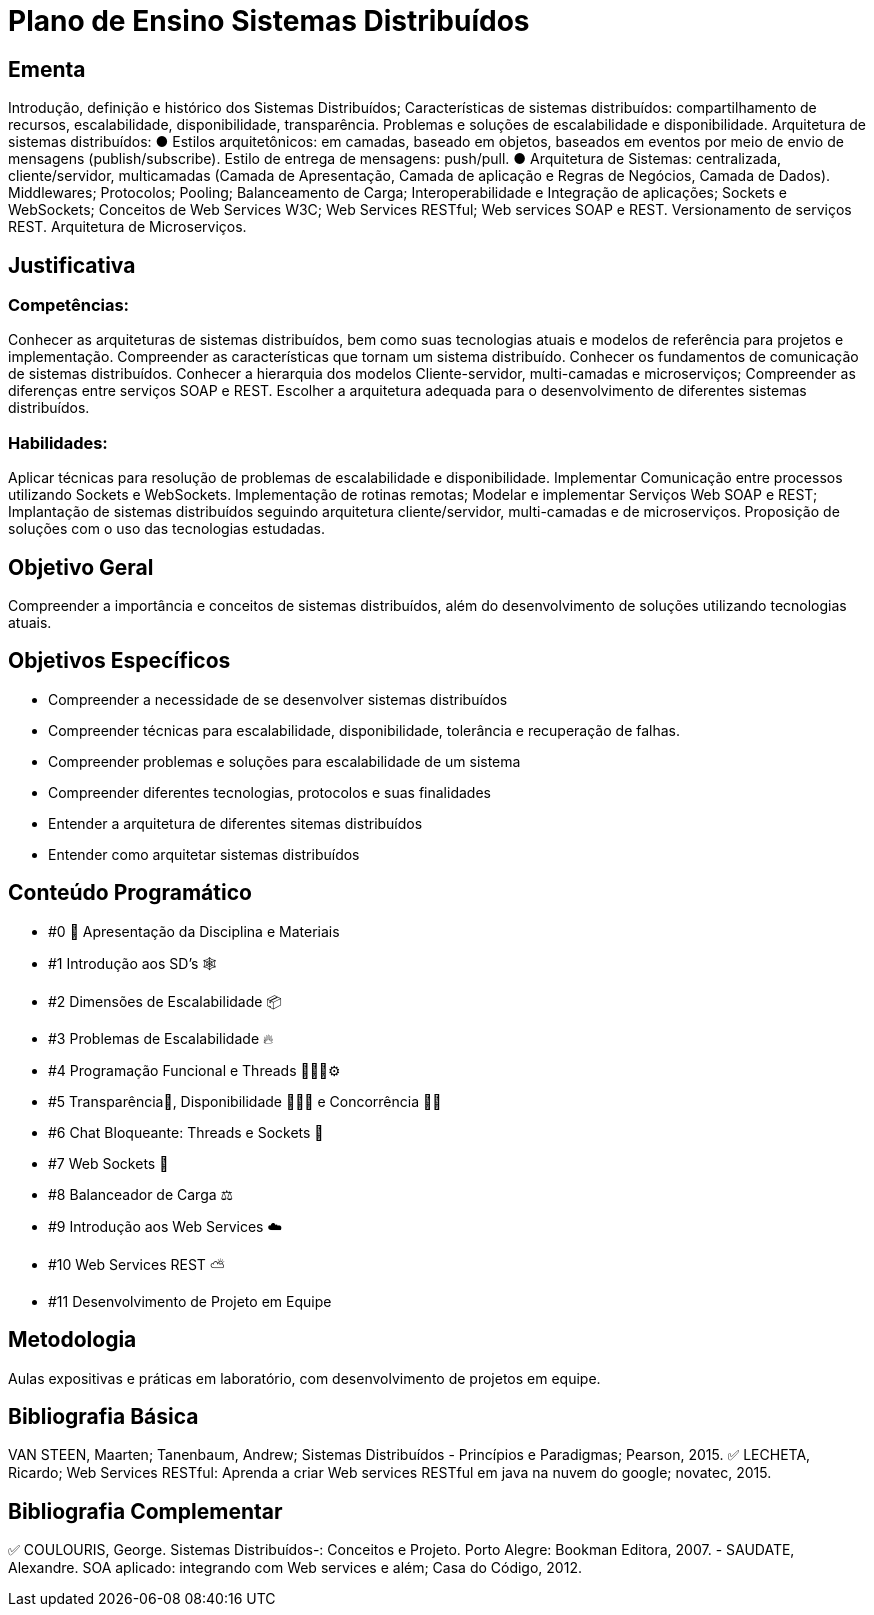 # Plano de Ensino Sistemas Distribuídos

## Ementa

Introdução, definição e histórico dos Sistemas Distribuídos; Características de sistemas distribuídos: compartilhamento de recursos, escalabilidade, disponibilidade, transparência. Problemas e soluções de escalabilidade e disponibilidade.
Arquitetura de sistemas distribuídos:
● Estilos arquitetônicos: em camadas, baseado em objetos, baseados em eventos por meio de envio de mensagens (publish/subscribe). Estilo de entrega de mensagens: push/pull.
● Arquitetura de Sistemas: centralizada, cliente/servidor, multicamadas (Camada de
Apresentação, Camada de aplicação e Regras de Negócios, Camada de Dados).
Middlewares; Protocolos; Pooling; Balanceamento de Carga; Interoperabilidade e Integração de aplicações; Sockets e WebSockets; Conceitos de Web Services W3C; Web Services RESTful; Web services SOAP e REST. Versionamento de serviços REST. Arquitetura de Microserviços.

## Justificativa

### Competências:
Conhecer as arquiteturas de sistemas distribuídos, bem como suas tecnologias atuais e modelos de referência para projetos e implementação. Compreender as características que tornam um sistema distribuído. Conhecer os fundamentos de comunicação de sistemas distribuídos.
Conhecer a hierarquia dos modelos Cliente-servidor, multi-camadas e microserviços; Compreender as diferenças entre serviços SOAP e REST. Escolher a arquitetura adequada para o desenvolvimento de diferentes sistemas distribuídos.

### Habilidades:
Aplicar técnicas para resolução de problemas de escalabilidade e disponibilidade. Implementar Comunicação entre processos utilizando Sockets e WebSockets. Implementação de rotinas remotas;
Modelar e implementar Serviços Web SOAP e REST;
Implantação de sistemas distribuídos seguindo arquitetura cliente/servidor, multi-camadas e de microserviços.
Proposição de soluções com o uso das tecnologias estudadas.

## Objetivo Geral
Compreender a importância e conceitos de sistemas distribuídos, além do desenvolvimento de soluções utilizando tecnologias atuais.

## Objetivos Específicos
- Compreender a necessidade de se desenvolver sistemas distribuídos
- Compreender técnicas para escalabilidade, disponibilidade, tolerância e recuperação de falhas.
- Compreender problemas e soluções para escalabilidade de um sistema
- Compreender diferentes tecnologias, protocolos e suas finalidades
- Entender a arquitetura de diferentes sitemas distribuídos 
- Entender como arquitetar sistemas distribuídos


## Conteúdo Programático
- #0 🎤 Apresentação da Disciplina e Materiais
- #1 Introdução aos SD's 🕸
- #2 Dimensões de Escalabilidade 📦
- #3 Problemas de Escalabilidade 🔥
- #4 Programação Funcional e Threads 👩🏽‍💻⚙️
- #5 Transparência🥛, Disponibilidade 🙋🏽‍♂️ e Concorrência 🏃‍♀️
- #6 Chat Bloqueante: Threads e Sockets 💬
- #7 Web Sockets 🔌
- #8 Balanceador de Carga ⚖️
- #9 Introdução aos Web Services ☁️
- #10 Web Services REST ⛅️
- #11 Desenvolvimento de Projeto em Equipe


## Metodologia

Aulas expositivas e práticas em laboratório, com desenvolvimento de projetos em equipe.


## Bibliografia Básica

VAN STEEN, Maarten; Tanenbaum, Andrew; Sistemas Distribuídos - Princípios e Paradigmas; Pearson, 2015.
✅ LECHETA, Ricardo; Web Services RESTful: Aprenda a criar Web services RESTful em java na nuvem do google; novatec, 2015.

## Bibliografia Complementar

✅ COULOURIS, George. Sistemas Distribuídos-: Conceitos e Projeto. Porto Alegre: Bookman Editora, 2007. - SAUDATE, Alexandre.
SOA aplicado: integrando com Web services e além; Casa do Código, 2012.

